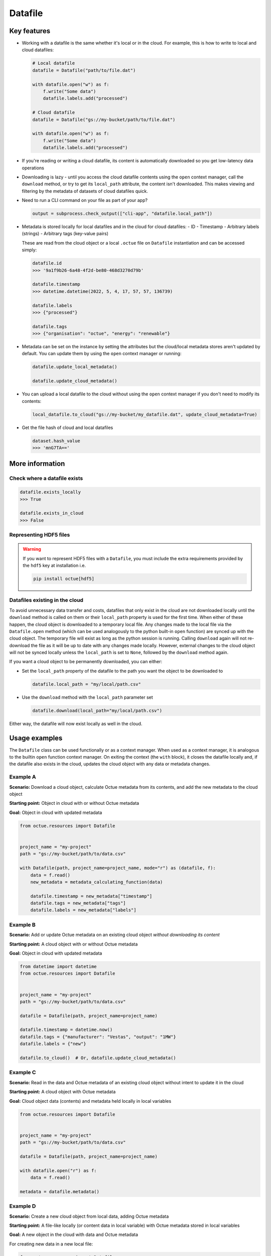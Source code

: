 .. _datafile:

========
Datafile
========

Key features
============

- Working with a datafile is the same whether it's local or in the cloud. For example, this is how to write to local and
  cloud datafiles:

  .. code-block::

      # Local datafile
      datafile = Datafile("path/to/file.dat")

      with datafile.open("w") as f:
          f.write("Some data")
          datafile.labels.add("processed")

      # Cloud datafile
      datafile = Datafile("gs://my-bucket/path/to/file.dat")

      with datafile.open("w") as f:
          f.write("Some data")
          datafile.labels.add("processed")

- If you're reading or writing a cloud datafile, its content is automatically downloaded so you get low-latency data
  operations

- Downloading is lazy - until you access the cloud datafile contents using the ``open`` context manager, call
  the ``download`` method, or try to get its ``local_path`` attribute, the content isn't downloaded. This makes viewing
  and filtering by the metadata of datasets of cloud datafiles quick.

- Need to run a CLI command on your file as part of your app?

  .. code-block::

      output = subprocess.check_output(["cli-app", "datafile.local_path"])

- Metadata is stored locally for local datafiles and in the cloud for cloud datafiles:
  - ID
  - Timestamp
  - Arbitrary labels (strings)
  - Arbitrary tags (key-value pairs)

  These are read from the cloud object or a local ``.octue`` file on ``Datafile`` instantiation and can be accessed simply:

  .. code-block::

      datafile.id
      >>> '9a1f9b26-6a48-4f2d-be80-468d3270d79b'

      datafile.timestamp
      >>> datetime.datetime(2022, 5, 4, 17, 57, 57, 136739)

      datafile.labels
      >>> {"processed"}

      datafile.tags
      >>> {"organisation": "octue", "energy": "renewable"}

- Metadata can be set on the instance by setting the attributes but the cloud/local metadata stores aren't updated by
  default. You can update them by using the ``open`` context manager or running:

  .. code-block::

      datafile.update_local_metadata()

      datafile.update_cloud_metadata()

- You can upload a local datafile to the cloud without using the ``open`` context manager if you don't need to modify
  its contents:

  .. code-block::

      local_datafile.to_cloud("gs://my-bucket/my_datafile.dat", update_cloud_metadata=True)

- Get the file hash of cloud and local datafiles

  .. code-block::

      dataset.hash_value
      >>> 'mnG7TA=='


More information
================

Check where a datafile exists
-----------------------------

.. code-block:: python

    datafile.exists_locally
    >>> True

    datafile.exists_in_cloud
    >>> False

Representing HDF5 files
-----------------------

.. warning::
    If you want to represent HDF5 files with a ``Datafile``, you must include the extra requirements provided by the
    ``hdf5`` key at installation i.e.

    .. code-block:: shell

        pip install octue[hdf5]

Datafiles existing in the cloud
-------------------------------
To avoid unnecessary data transfer and costs, datafiles that only exist in the cloud are not downloaded locally until
the ``download`` method is called on them or their ``local_path`` property is used for the first time. When either of
these happen, the cloud object is downloaded to a temporary local file. Any changes made to the local file via the
``Datafile.open`` method (which can be used analogously to the python built-in ``open`` function) are synced up with
the cloud object. The temporary file will exist as long as the python session is running. Calling ``download`` again
will not re-download the file as it will be up to date with any changes made locally. However, external changes to the
cloud object will not be synced locally unless the ``local_path`` is set to ``None``, followed by the ``download``
method again.

If you want a cloud object to be permanently downloaded, you can either:

- Set the ``local_path`` property of the datafile to the path you want the object to be downloaded to

  .. code-block:: python

      datafile.local_path = "my/local/path.csv"

- Use the ``download`` method with the ``local_path`` parameter set

  .. code-block:: python

      datafile.download(local_path="my/local/path.csv")

Either way, the datafile will now exist locally as well in the cloud.


Usage examples
==============

The ``Datafile`` class can be used functionally or as a context manager. When used as a context manager, it is analogous
to the builtin ``open`` function context manager. On exiting the context (the ``with`` block), it closes the datafile
locally and, if the datafile also exists in the cloud, updates the cloud object with any data or metadata changes.


.. image:: images/datafile_use_cases.png


Example A
---------
**Scenario:** Download a cloud object, calculate Octue metadata from its contents, and add the new metadata to the cloud object

**Starting point:** Object in cloud with or without Octue metadata

**Goal:** Object in cloud with updated metadata

.. code-block:: python

    from octue.resources import Datafile


    project_name = "my-project"
    path = "gs://my-bucket/path/to/data.csv"

    with Datafile(path, project_name=project_name, mode="r") as (datafile, f):
        data = f.read()
        new_metadata = metadata_calculating_function(data)

        datafile.timestamp = new_metadata["timestamp"]
        datafile.tags = new_metadata["tags"]
        datafile.labels = new_metadata["labels"]


Example B
---------
**Scenario:** Add or update Octue metadata on an existing cloud object *without downloading its content*

**Starting point:** A cloud object with or without Octue metadata

**Goal:** Object in cloud with updated metadata

.. code-block:: python

    from datetime import datetime
    from octue.resources import Datafile


    project_name = "my-project"
    path = "gs://my-bucket/path/to/data.csv"

    datafile = Datafile(path, project_name=project_name)

    datafile.timestamp = datetime.now()
    datafile.tags = {"manufacturer": "Vestas", "output": "1MW"}
    datafile.labels = {"new"}

    datafile.to_cloud()  # Or, datafile.update_cloud_metadata()


Example C
---------
**Scenario:** Read in the data and Octue metadata of an existing cloud object without intent to update it in the cloud

**Starting point:** A cloud object with Octue metadata

**Goal:** Cloud object data (contents) and metadata held locally in local variables

.. code-block:: python

    from octue.resources import Datafile


    project_name = "my-project"
    path = "gs://my-bucket/path/to/data.csv"

    datafile = Datafile(path, project_name=project_name)

    with datafile.open("r") as f:
        data = f.read()

    metadata = datafile.metadata()


Example D
---------
**Scenario:** Create a new cloud object from local data, adding Octue metadata

**Starting point:** A file-like locally (or content data in local variable) with Octue metadata stored in local variables

**Goal:** A new object in the cloud with data and Octue metadata

For creating new data in a new local file:

.. code-block:: python

    from octue.resources import Datafile


    tags = {"cleaned": True, "type": "linear"}
    labels = {"Vestas"}

    with Datafile(path="path/to/local/file.dat", tags=tags, labels=labels, mode="w") as (datafile, f):
        f.write("This is some cleaned data.")

    datafile.to_cloud(project_name="my-project", cloud_path="gs://my-bucket/path/to/data.dat")


For existing data in an existing local file:

.. code-block:: python

    from octue.resources import Datafile


    tags = {"cleaned": True, "type": "linear"}
    labels = {"Vestas"}

    datafile = Datafile(path="path/to/local/file.dat", tags=tags, labels=labels)
    datafile.to_cloud(project_name="my-project", cloud_path="gs://my-bucket/path/to/data.dat")
